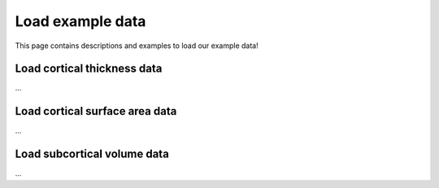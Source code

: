 .. _load_ct:

Load example data
======================================

This page contains descriptions and examples to load our example data!


Load cortical thickness data
------------------------------------
| ...

.. tabs::

   .. code-tab:: py
       
        >>> ...


   .. code-tab:: matlab

        %% ...  



Load cortical surface area data
--------------------------------------
| ...

.. tabs::

   .. code-tab:: py
       
        >>> ...


   .. code-tab:: matlab

        %% ...  



Load subcortical volume data
------------------------------------
| ...

.. tabs::

   .. code-tab:: py
       
        >>> ...


   .. code-tab:: matlab

        %% ...  



